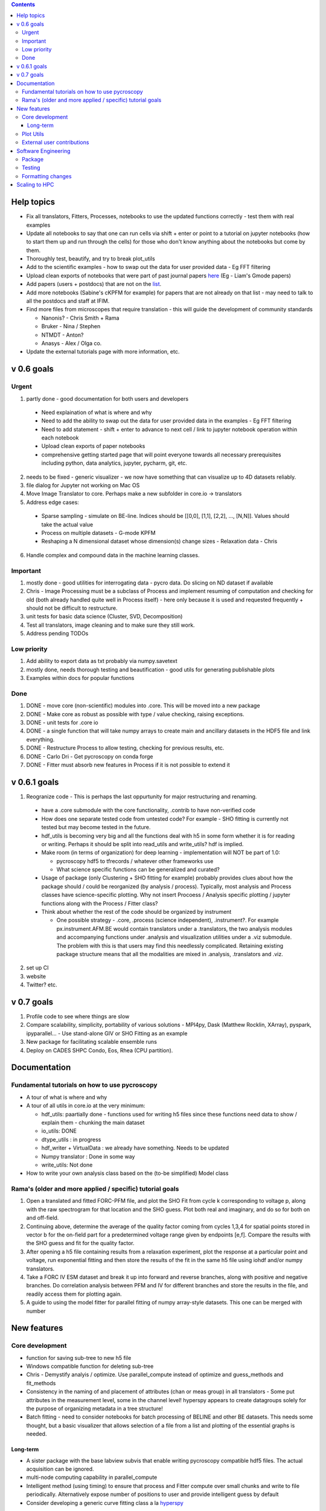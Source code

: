 .. contents::


Help topics
----------------
* Fix all translators, Fitters, Processes, notebooks to use the updated functions correctly - test them with real examples
* Update all notebooks to say that one can run cells via shift + enter or point to a tutorial on jupyter notebooks (how to start them up and run through the cells) for those who don't know anything about the notebooks but come by them.
* Thoroughly test, beautify, and try to break plot_utils
* Add to the scientific examples - how to swap out the data for user provided data - Eg FFT filtering
* Upload clean exports of notebooks that were part of past journal papers `here <https://github.com/pycroscopy/papers>`_ (Eg - Liam's Gmode papers)
* Add papers (users + postdocs) that are not on the `list <https://pycroscopy.github.io/pycroscopy/papers_conferences.html#journal-papers-using-pycroscopy>`_.
* Add more notebooks (Sabine's cKPFM for example) for papers that are not already on that list - may need to talk to all the postdocs and staff at IFIM.
* Find more files from microscopes that require translation - this will guide the development of community standards
  
  * Nanonis? - Chris Smith + Rama
  * Bruker - Nina / Stephen
  * NTMDT - Anton?
  * Anasys - Alex / Olga co.
* Update the external tutorials page with more information, etc.

v 0.6 goals
-----------
Urgent
~~~~~~
1. partly done - good documentation for both users and developers

  * Need explaination of what is where and why
  * Need to add the ability to swap out the data for user provided data in the examples - Eg FFT filtering
  * Need to add statement - shift + enter to advance to next cell / link to jupyter notebook operation within each notebook
  * Upload clean exports of paper notebooks
  * comprehensive getting started page that will point everyone towards all necessary prerequisites including python, data analytics, jupyter, pycharm, git, etc.
2. needs to be fixed - generic visualizer - we now have something that can visualize up to 4D datasets reliably.
3. file dialog for Jupyter not working on Mac OS
4. Move Image Translator to core. Perhaps make a new subfolder in core.io -> translators
5. Address edge cases:

  * Sparse sampling - simulate on BE-line. Indices should be [[0,0], [1,1], [2,2], ..., [N,N]]. Values should take the actual value
  * Process on multiple datasets - G-mode KPFM
  * Reshaping a N dimensional dataset whose dimension(s) change sizes - Relaxation data - Chris
6. Handle complex and compound data in the machine learning classes.

Important
~~~~~~~~~
1. mostly done - good utilities for interrogating data - pycro data. Do slicing on ND dataset if available
2. Chris - Image Processing must be a subclass of Process and implement resuming of computation and checking for old (both already handled quite well in Process itself) - here only because it is used and requested frequently + should not be difficult to restructure.
3. unit tests for basic data science (Cluster, SVD, Decomposition)
4. Test all translators, image cleaning and to make sure they still work.
5. Address pending TODOs

Low priority
~~~~~~~~~~~~
1. Add ability to export data as txt probably via numpy.savetext
2. mostly done, needs thorough testing and beautification - good utils for generating publishable plots
3. Examples within docs for popular functions

Done
~~~~
1. DONE - move core (non-scientific) modules into .core. This will be moved into a new package
2. DONE - Make core as robust as possible with type / value checking, raising exceptions. 
3. DONE - unit tests for .core io
4. DONE - a single function that will take numpy arrays to create main and ancillary datasets in the HDF5 file and link everything.  
5. DONE - Restructure Process to allow testing, checking for previous results, etc.
6. DONE - Carlo Dri - Get pycroscopy on conda forge
7. DONE - Fitter must absorb new features in Process if it is not possible to extend it


v 0.6.1 goals
-----------
1.  Reogranize code - This is perhaps the last oppurtunity for major restructuring and renaming. 

  * have a .core submodule with the core functionality, .contrib to have non-verified code
  * How does one separate tested code from untested code? For example - SHO fitting is currently not tested but may become tested in the future.
  * hdf_utils is becoming very big and all the functions deal with h5 in some form whether it is for reading or writing. Perhaps it should be split into read_utils and write_utils? hdf is implied.
  * Make room (in terms of organization) for deep learning - implementation will NOT be part of 1.0:
    
    * pycroscopy hdf5 to tfrecords / whatever other frameworks use
    * What science specific functions can be generalized and curated?
  * Usage of package (only Clustering + SHO fitting for example) probably provides clues about how the package should / could be reorganized (by analysis / process). Typically, most analysis and Process classes have science-specific plotting. Why not insert Procoess / Analysis specific plotting / jupyter functions along with the Process / Fitter class? 
  * Think about whether the rest of the code should be organized by instrument
  
    * One possible strategy - .core, .process (science independent), .instrument?. For example px.instrument.AFM.BE would contain translators under a .translators, the two analysis modules and accompanying functions under .analysis and visualization utilities under a .viz submodule. The problem with this is that users may find this needlessly complicated. Retaining existing package structure means that all the modalities are mixed in .analysis, .translators and .viz. 
2. set up CI
3. website 
4. Twitter? etc.

v 0.7 goals
------------
1. Profile code to see where things are slow
2. Compare scalability, simplicity, portability of various solutions - MPI4py, Dask (Matthew Rocklin, XArray), pyspark, ipyparallel... - Use stand-alone GIV or SHO Fitting as an example
3. New package for facilitating scalable ensemble runs
4. Deploy on CADES SHPC Condo, Eos, Rhea (CPU partition).

Documentation
-------------

Fundamental tutorials on how to use pycroscopy
~~~~~~~~~~~~~~~~~~~~~~~~~~~~~~~~~~~~~~~~
* A tour of what is where and why
* A tour of all utils in core.io at the very minimum:
  
  * hdf_utils: paartially done - functions used for writing h5 files since these functions need data to show / explain them - chunking the main dataset
  * io_utils: DONE
  * dtype_utils : in progress
  * hdf_writer + VirtualData : we already have something. Needs to be updated
  * Numpy translator : Done in some way
  * write_utils: Not done
* How to write your own analysis class based on the (to-be simplified) Model class

Rama's (older and more applied / specific) tutorial goals
~~~~~~~~~~~~~~~~~~~~
1. Open a translated and fitted FORC-PFM file, and plot the SHO Fit from cycle k corresponding to voltage p, along with the raw spectrogram for that location and the SHO guess. Plot both real and imaginary, and do so for both on and off-field.
2. Continuing above, determine the average of the quality factor coming from cycles 1,3,4 for spatial points stored in vector b for the on-field part for a predetermined voltage range given by endpoints [e,f]. Compare the results with the SHO guess and fit for the quality factor.
3. After opening a h5 file containing results from a relaxation experiment, plot the response at a particular point and voltage, run exponential fitting and then store the results of the fit in the same h5 file using iohdf and/or numpy translators.
4. Take a FORC IV ESM dataset and break it up into forward and reverse branches, along with positive and negative branches. Do correlation analysis between PFM and IV for different branches and store the results in the file, and readily access them for plotting again.
5. A guide to using the model fitter for parallel fitting of numpy array-style datasets. This one can be merged with number 

New features
------------
Core development
~~~~~~~~~~~~~~~~
* function for saving sub-tree to new h5 file
* Windows compatible function for deleting sub-tree
* Chris - Demystify analyis / optimize. Use parallel_compute instead of optimize and guess_methods and fit_methods
* Consistency in the naming of and placement of attributes (chan or meas group) in all translators - Some put attributes in the measurement level, some in the channel level! hyperspy appears to create datagroups solely for the purpose of organizing metadata in a tree structure! 
* Batch fitting - need to consider notebooks for batch processing of BELINE and other BE datasets. This needs some thought, but a basic visualizer that allows selection of a file from a list and plotting of the essential graphs is needed.

Long-term
^^^^^^^^^
* A sister package with the base labview subvis that enable writing pycroscopy compatible hdf5 files. The actual acquisition can be ignored.
* multi-node computing capability in parallel_compute
* Intelligent method (using timing) to ensure that process and Fitter compute over small chunks and write to file periodically. Alternatively expose number of positions to user and provide intelligent guess by default
* Consider developing a generic curve fitting class a la `hyperspy <http://nbviewer.jupyter.org/github/hyperspy/hyperspy-demos/blob/master/Fitting_tutorial.ipynb>`_

Plot Utils
~~~~~~~~~
* ensure most of these functions result in publication-ready plots (good proportions, font sizes, etc.)
* one round of testing
* plot_histograms - not used frequently. Still needs to be fixed

External user contributions
~~~~~~~~~~~~~~~~~~~~~~~~~~~
* Sabine Neumeyer's cKPFM code
* Incorporate sliding FFT into pycroscopy - Rama
* Create an IR analysis notebook - Suhas should have something written in IF Drive
* Li Xin classification code - Li Xin
* Ondrej Dyck’s atom finding code – written well but needs to work on images with different kinds of atoms
* Nina Wisinger’s processing code (Tselev) – in progress
* Port everything from IFIM Matlab -> Python translation exercises
* Iaroslav Gaponenko's Distort correct code from - https://github.com/paruch-group/distortcorrect.

Software Engineering
--------------------

Package
~~~~~~~
* Add requirements.txt

Testing
~~~~~~~
* Use https://docs.pytest.org/en/latest/ instead of nose (nose is no longer maintained)
*	Write test code for scientific functions in addition to just core
*	Longer tests using data (real or generated) for the workflow tests

Formatting changes
~~~~~~~~~~~~~~~~~~
*	Fix remaining PEP8 problems
*	Ensure code and documentation is standardized

Scaling to HPC
-------------------
We have two kinds of large computational jobs and one kind of large I/O job:

* I/O - reading and writing large amounts of data:

  * MPI clearly works with very high performance parallel read and write
  * Dask also works but performance is a question. Look at NERSC (Matthew Rocklin et al.)
  * Spark / HDFS requires investigation - Apparently does not work well with HDF5 files
   
* Computation:

  1. Machine learning and Statistics
   
    * Use custom algorithms developed for BEAM - NO one is willing to salvage code
   
      * Advantage - Optimized (and tested) for various HPC environments
      * Disadvantages:

        * Need to integarate non-python code
        * We only have a handful of these. NOT future compatible
            
    * OR continue using a single FAT node for these jobs
            
      * Advantages:
            
        * No optimization required
        * Continue using the same scikit learn packages
      * Disadvantage - Is not optimized for HPC
         
    * OR use pbdR / write pbdPy (wrappers around pbdR)
        
      * Advantages:
            
        * Already optimized / mature project
        * In-house project (good support) 
      * Disadvantages:
            
        * Dependant on pbdR for implementing new algorithms
            
  2. Embarrasingly parallel analysis / processing. Can be scaled using:
   
    * Dask - An inplace replacement of multiprocessing will work on laptops and clusters. More elegant and easier to write and maintain compared to MPI at the cost of efficiency
            
      * simple dask netcdf example: http://matthewrocklin.com/blog/work/2016/02/26/dask-distributed-part-3
    * MPI - Need alternatives to Optimize / Process classes - Best efficiency but a pain to implement
    * Spark?
    * ipyParallel?
